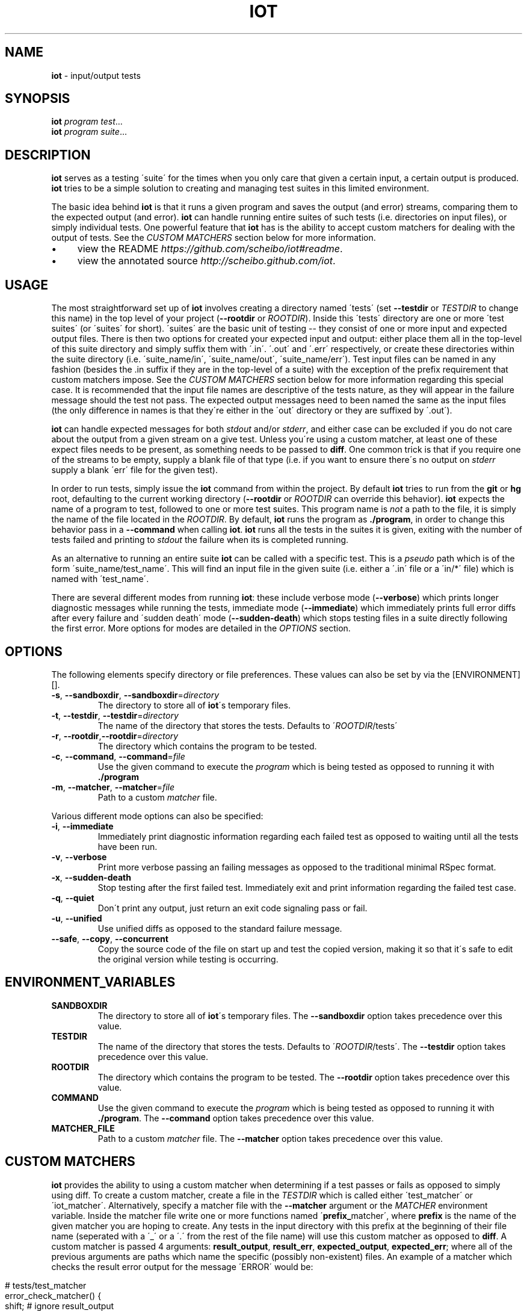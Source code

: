 .\" generated with Ronn/v0.7.3
.\" http://github.com/rtomayko/ronn/tree/0.7.3
.
.TH "IOT" "1" "February 2011" "SCHEIBO" "iot Manual"
.
.SH "NAME"
\fBiot\fR \- input/output tests
.
.SH "SYNOPSIS"
\fBiot\fR \fIprogram\fR \fItest\fR\.\.\.
.
.br
\fBiot\fR \fIprogram\fR \fIsuite\fR\.\.\.
.
.br
.
.SH "DESCRIPTION"
\fBiot\fR serves as a testing \'suite\' for the times when you only care that given a certain input, a certain output is produced\. \fBiot\fR tries to be a simple solution to creating and managing test suites in this limited environment\.
.
.P
The basic idea behind \fBiot\fR is that it runs a given program and saves the output (and error) streams, comparing them to the expected output (and error)\. \fBiot\fR can handle running entire suites of such tests (i\.e\. directories on input files), or simply individual tests\. One powerful feature that \fBiot\fR has is the ability to accept custom matchers for dealing with the output of tests\. See the \fICUSTOM MATCHERS\fR section below for more information\.
.
.IP "\(bu" 4
view the README \fIhttps://github\.com/scheibo/iot#readme\fR\.
.
.IP "\(bu" 4
view the annotated source \fIhttp://scheibo\.github\.com/iot\fR\.
.
.IP "" 0
.
.SH "USAGE"
The most straightforward set up of \fBiot\fR involves creating a directory named \'tests\' (set \fB\-\-testdir\fR or \fITESTDIR\fR to change this name) in the top level of your project (\fB\-\-rootdir\fR or \fIROOTDIR\fR)\. Inside this \'tests\' directory are one or more \'test suites\' (or \'suites\' for short)\. \'suites\' are the basic unit of testing \-\- they consist of one or more input and expected output files\. There is then two options for created your expected input and output: either place them all in the top\-level of this suite directory and simply suffix them with \'\.in\'\. \'\.out\' and \'\.err\' respectively, or create these directories within the suite directory (i\.e\. \'suite_name/in\', \'suite_name/out\', \'suite_name/err\')\. Test input files can be named in any fashion (besides the \.in suffix if they are in the top\-level of a suite) with the exception of the prefix requirement that custom matchers impose\. See the \fICUSTOM MATCHERS\fR section below for more information regarding this special case\. It is recommended that the input file names are descriptive of the tests nature, as they will appear in the failure message should the test not pass\. The expected output messages need to been named the same as the input files (the only difference in names is that they\'re either in the \'out\' directory or they are suffixed by \'\.out\')\.
.
.P
\fBiot\fR can handle expected messages for both \fIstdout\fR and/or \fIstderr\fR, and either case can be excluded if you do not care about the output from a given stream on a give test\. Unless you\'re using a custom matcher, at least one of these expect files needs to be present, as something needs to be passed to \fBdiff\fR\. One common trick is that if you require one of the streams to be empty, supply a blank file of that type (i\.e\. if you want to ensure there\'s no output on \fIstderr\fR supply a blank \'err\' file for the given test)\.
.
.P
In order to run tests, simply issue the \fBiot\fR command from within the project\. By default \fBiot\fR tries to run from the \fBgit\fR or \fBhg\fR root, defaulting to the current working directory (\fB\-\-rootdir\fR or \fIROOTDIR\fR can override this behavior)\. \fBiot\fR expects the name of a program to test, followed to one or more test suites\. This program name is \fInot\fR a path to the file, it is simply the name of the file located in the \fIROOTDIR\fR\. By default, \fBiot\fR runs the program as \fB\./program\fR, in order to change this behavior pass in a \fB\-\-command\fR when calling \fBiot\fR\. \fBiot\fR runs all the tests in the suites it is given, exiting with the number of tests failed and printing to \fIstdout\fR the failure when its is completed running\.
.
.P
As an alternative to running an entire suite \fBiot\fR can be called with a specific test\. This is a \fIpseudo\fR path which is of the form \'suite_name/test_name\'\. This will find an input file in the given suite (i\.e\. either a \'\.in\' file or a \'in/*\' file) which is named with \'test_name\'\.
.
.P
There are several different modes from running \fBiot\fR: these include verbose mode (\fB\-\-verbose\fR) which prints longer diagnostic messages while running the tests, immediate mode (\fB\-\-immediate\fR) which immediately prints full error diffs after every failure and \'sudden death\' mode (\fB\-\-sudden\-death\fR) which stops testing files in a suite directly following the first error\. More options for modes are detailed in the \fIOPTIONS\fR section\.
.
.SH "OPTIONS"
The following elements specify directory or file preferences\. These values can also be set by via the [ENVIRONMENT][]\.
.
.TP
\fB\-s\fR, \fB\-\-sandboxdir\fR, \fB\-\-sandboxdir\fR=\fIdirectory\fR
The directory to store all of \fBiot\fR\'s temporary files\.
.
.TP
\fB\-t\fR, \fB\-\-testdir\fR, \fB\-\-testdir\fR=\fIdirectory\fR
The name of the directory that stores the tests\. Defaults to \'\fIROOTDIR\fR/tests\'
.
.TP
\fB\-r\fR, \fB\-\-rootdir\fR,\fB\-\-rootdir\fR=\fIdirectory\fR
The directory which contains the program to be tested\.
.
.TP
\fB\-c\fR, \fB\-\-command\fR, \fB\-\-command\fR=\fIfile\fR
Use the given command to execute the \fIprogram\fR which is being tested as opposed to running it with \fB\./program\fR
.
.TP
\fB\-m\fR, \fB\-\-matcher\fR, \fB\-\-matcher\fR=\fIfile\fR
Path to a custom \fImatcher\fR file\.
.
.P
Various different mode options can also be specified:
.
.TP
\fB\-i\fR, \fB\-\-immediate\fR
Immediately print diagnostic information regarding each failed test as opposed to waiting until all the tests have been run\.
.
.TP
\fB\-v\fR, \fB\-\-verbose\fR
Print more verbose passing an failing messages as opposed to the traditional minimal RSpec format\.
.
.TP
\fB\-x\fR, \fB\-\-sudden\-death\fR
Stop testing after the first failed test\. Immediately exit and print information regarding the failed test case\.
.
.TP
\fB\-q\fR, \fB\-\-quiet\fR
Don\'t print any output, just return an exit code signaling pass or fail\.
.
.TP
\fB\-u\fR, \fB\-\-unified\fR
Use unified diffs as opposed to the standard failure message\.
.
.TP
\fB\-\-safe\fR, \fB\-\-copy\fR, \fB\-\-concurrent\fR
Copy the source code of the file on start up and test the copied version, making it so that it\'s safe to edit the original version while testing is occurring\.
.
.SH "ENVIRONMENT_VARIABLES"
.
.TP
\fBSANDBOXDIR\fR
The directory to store all of \fBiot\fR\'s temporary files\. The \fB\-\-sandboxdir\fR option takes precedence over this value\.
.
.TP
\fBTESTDIR\fR
The name of the directory that stores the tests\. Defaults to \'\fIROOTDIR\fR/tests\'\. The \fB\-\-testdir\fR option takes precedence over this value\.
.
.TP
\fBROOTDIR\fR
The directory which contains the program to be tested\. The \fB\-\-rootdir\fR option takes precedence over this value\.
.
.TP
\fBCOMMAND\fR
Use the given command to execute the \fIprogram\fR which is being tested as opposed to running it with \fB\./program\fR\. The \fB\-\-command\fR option takes precedence over this value\.
.
.TP
\fBMATCHER_FILE\fR
Path to a custom \fImatcher\fR file\. The \fB\-\-matcher\fR option takes precedence over this value\.
.
.SH "CUSTOM MATCHERS"
\fBiot\fR provides the ability to using a custom matcher when determining if a test passes or fails as opposed to simply using diff\. To create a custom matcher, create a file in the \fITESTDIR\fR which is called either \'test_matcher\' or \'iot_matcher\'\. Alternatively, specify a matcher file with the \fB\-\-matcher\fR argument or the \fIMATCHER\fR environment variable\. Inside the matcher file write one or more functions named \'\fBprefix_\fRmatcher\', where \fBprefix\fR is the name of the given matcher you are hoping to create\. Any tests in the input directory with this prefix at the beginning of their file name (seperated with a \'_\' or a \'\.\' from the rest of the file name) will use this custom matcher as opposed to \fBdiff\fR\. A custom matcher is passed 4 arguments: \fBresult_output\fR, \fBresult_err\fR, \fBexpected_output\fR, \fBexpected_err\fR; where all of the previous arguments are paths which name the specific (possibly non\-existent) files\. An example of a matcher which checks the result error output for the message \'ERROR\' would be:
.
.IP "" 4
.
.nf

# tests/test_matcher
error_check_matcher() {
    shift; # ignore result_output
    grep "ERROR" "$1"
}
.
.fi
.
.IP "" 0
.
.P
See the README \fIhttps://github\.com/scheibo/iot#readme\fR for far more in depth coverage of custom matchers\.
.
.SH "RETURN VALUES"
\fBiot\fR returns the number of tests which failed as its exit code\.
.
.SH "SECURITY CONSIDERATIONS"
Since \fBeval\fR is used, potentially arbitrary bits of code can be executed\. The best way to avoid this potential security hole is to be somewhat intelligent when using \fBiot\fR\. Running it as root or with things like \'rm \-rf\' as a command argument are bound for trouble, and to be fair, you probably deserve to get shot in the foot if you plan on using it like that\.
.
.SH "BUGS"
Please open up an issue \fIhttps://github\.com/scheibo/iot/issues\fR on Github if you find a bug\. Patches and pull requests are always welcome\.
.
.SH "COPYRIGHT"
\fBiot\fR is Copyright (C) 2011 Kirk Scheibelhut \fIhttp://scheibo\.com/about\fR
